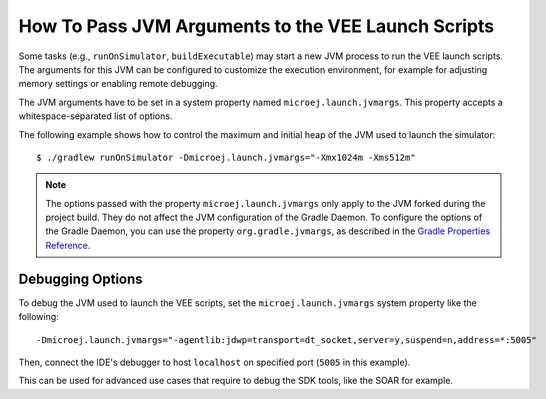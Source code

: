 .. _sdk_6_howto_pass_jvm_args_to_launch_script:

How To Pass JVM Arguments to the VEE Launch Scripts
===================================================

Some tasks (e.g., ``runOnSimulator``, ``buildExecutable``) may start a new JVM process to run the VEE launch scripts.
The arguments for this JVM can be configured to customize the execution environment, for example for adjusting memory settings or enabling remote debugging.

The JVM arguments have to be set in a system property named ``microej.launch.jvmargs``. 
This property accepts a whitespace-separated list of options.

The following example shows how to control the maximum and initial heap of the JVM used to launch the simulator::

   $ ./gradlew runOnSimulator -Dmicroej.launch.jvmargs="-Xmx1024m -Xms512m"

.. note::

   The options passed with the property ``microej.launch.jvmargs`` only apply to the JVM forked during the project build.
   They do not affect the JVM configuration of the Gradle Daemon.
   To configure the options of the Gradle Daemon, you can use the property ``org.gradle.jvmargs``, as described in the `Gradle Properties Reference <https://docs.gradle.org/current/userguide/build_environment.html#gradle_properties_reference>`__.


.. _sdk_6_howto_debug_vee_launch:

Debugging Options
-----------------

To debug the JVM used to launch the VEE scripts, set the ``microej.launch.jvmargs`` system property like the following::

   -Dmicroej.launch.jvmargs="-agentlib:jdwp=transport=dt_socket,server=y,suspend=n,address=*:5005"

Then, connect the IDE's debugger to host ``localhost`` on specified port (``5005`` in this example).

This can be used for advanced use cases that require to debug the SDK tools, like the SOAR for example.

..
   | Copyright 2008-2025, MicroEJ Corp. Content in this space is free 
   for read and redistribute. Except if otherwise stated, modification 
   is subject to MicroEJ Corp prior approval.
   | MicroEJ is a trademark of MicroEJ Corp. All other trademarks and 
   copyrights are the property of their respective owners.
